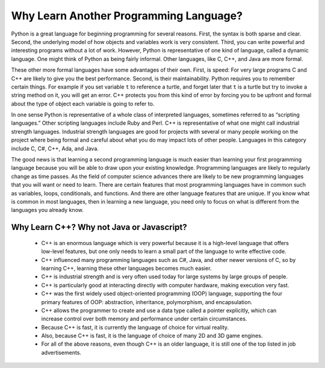 Why Learn Another Programming Language?
=======================================

Python is a great language for beginning programming for several reasons.
First, the syntax is both sparse and clear. Second, the underlying model of
how objects and variables work is very consistent. Third, you can write
powerful and interesting programs without a lot of work. However, Python
is representative of one kind of language, called a dynamic language.
One might think of Python as being fairly informal. Other
languages, like C, C++, and Java are more formal.

These other more formal languages have some advantages of their own. 
First, is speed: For very large programs C and C++ are likely to give you the best
performance. Second, is their maintainability. Python
requires you to remember certain things. For example if you
set variable ``t`` to reference a turtle, and forget later that ``t`` is
a turtle but try to invoke a string method on it, you will get an error.
C++ protects you from this kind of error by forcing you to be upfront and formal about
the type of object each variable is going to refer to.

In one sense Python is representative of a whole class of interpreted languages,
sometimes referred to as “scripting languages.” Other scripting languages 
include Ruby and Perl. C++ is representative of
what one might call industrial strength languages. Industrial strength
languages are good for projects with several or many people working on the
project where being formal and careful about what you do may impact lots
of other people. Languages in this category include C, C#, C++, Ada, and Java.

The good news is that learning a second programming language is much easier than learning 
your first programming language because you will be able to draw upon your existing knowledge.
Programming languages are likely to regularly change as time passes.
As the field of computer science advances there are likely to be new programming
languages that you will want or need to learn. There are certain features
that most programming languages have in common such as variables, loops,
conditionals, and functions. And there are other language features that are unique. If
you know what is common in most languages, then in learning a new language, you need only
to focus on what is different from the languages you already know.

Why Learn C++? Why not Java or Javascript?
------------------------------------------

    - C++ is an enormous language which is very powerful because it is a high-level language that offers low-level features, 
      but one only needs to learn a small part of the language to write effective code.
    
    - C++ influenced many programming languages such as C#, Java, and other newer versions of C, so by learning C++,
      learning these other languages becomes much easier.
    
    - C++ is industrial strength and is very often used today for large systems by large groups of people.

    - C++ is particularly good at interacting directly with computer hardware, making execution very fast.

    - C++ was the first widely used object-oriented programming (OOP) language,
      supporting the four primary features of OOP:
      abstraction, inheritance, polymorphism, and encapsulation.
    
    - C++ allows the programmer to create and use a data type called a pointer explicitly, 
      which can increase control over both memory and performance under certain circumstances.

    - Because C++ is fast, it is currently the language of choice for virtual reality. 
    
    - Also, because C++ is fast, it is the language of choice of many 2D and 3D game engines.

    - For all of the above reasons, even though C++ is an older language, 
      it is still one of the top listed in job advertisements.
